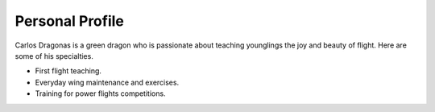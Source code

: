 
Personal Profile
#################

Carlos Dragonas is a green dragon who is passionate about teaching younglings the joy and beauty of flight. Here are some of his specialties.

* First flight teaching.
* Everyday wing maintenance and exercises.
* Training for power flights competitions. 



